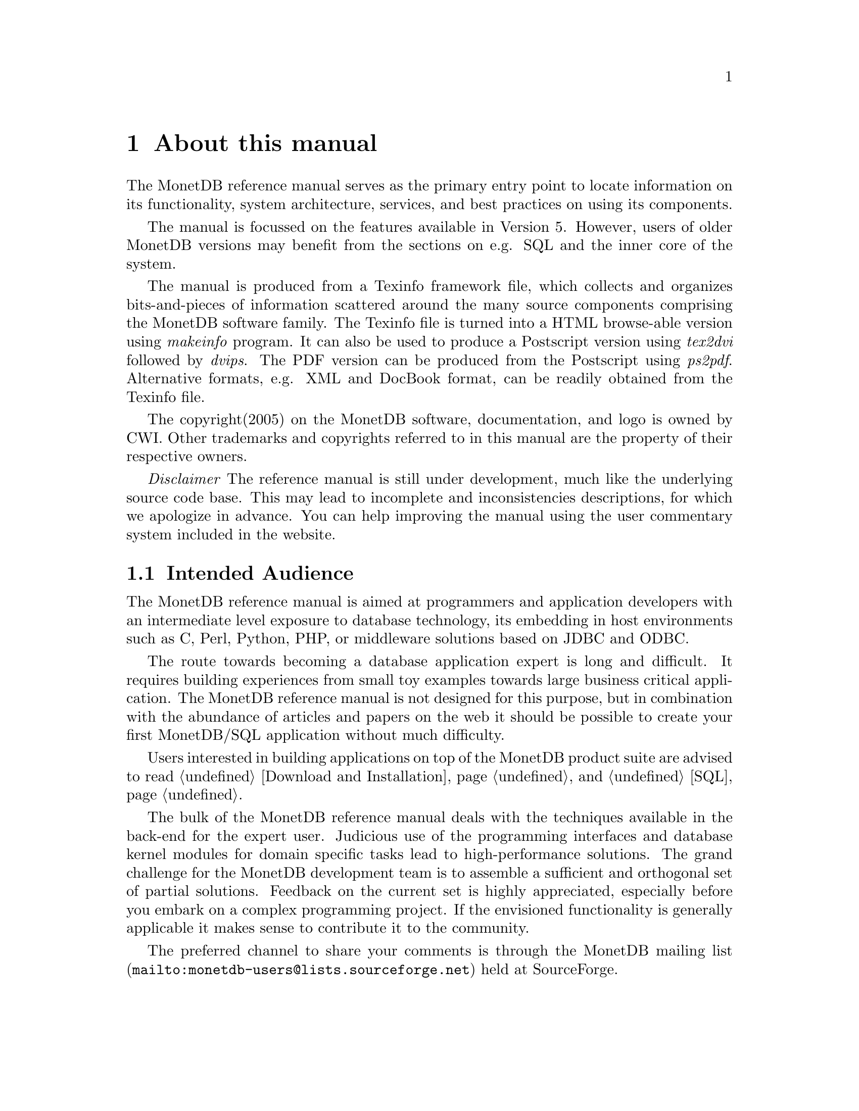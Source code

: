 @chapter About this manual
The MonetDB reference manual serves as the primary entry
point to locate information on its functionality,
system architecture, services, and best practices on using its components.

The manual is focussed on the features available in Version 5.
However, users of older MonetDB versions may benefit from the sections
on e.g. SQL and the inner core of the system.

The manual is produced from a Texinfo framework file, which collects
and organizes bits-and-pieces of information scattered around the many
source components comprising the MonetDB software family. 
The Texinfo file is turned into a HTML browse-able version using 
@emph{makeinfo} program. It can also be used to produce
a Postscript version using @emph{tex2dvi} followed by 
@emph{dvips}. The PDF version can be produced from the Postscript
using @emph{ps2pdf}.
Alternative formats, e.g. XML and DocBook format, can be
readily obtained from the Texinfo file.

The copyright(2005) on the MonetDB software, documentation,
and logo is owned by CWI.
Other trademarks and copyrights referred to in this manual are
the property of their respective owners.

@emph{Disclaimer} The reference manual is still under development,
much like the underlying source code base. This may lead to 
incomplete and inconsistencies descriptions,
for which we apologize in advance. You can help improving the manual
using the user commentary system included in the website.
@menu
* Intended audience::
* Features and Limitations::
@menu
* When to consider MonetDB::
* When not to consider MonetDB::
@end menu
* The History of MonetDB::
* Manual Generation::
* Conventions and notation::
@end menu

@node Intended audience, Manual Generation,,About this manual
@section Intended Audience
The MonetDB reference manual is aimed at programmers and application
developers with an intermediate level exposure to database technology,
its embedding in host environments such as C, Perl, Python, PHP,
or middleware solutions based on JDBC and ODBC.

The route towards becoming a database application expert is long
and difficult. It requires building experiences from small toy examples
towards large business critical application.
The MonetDB reference manual is not designed for this purpose,
but in combination with the abundance of articles and papers on the web
it should be possible to create your first MonetDB/SQL application
without much difficulty.

Users interested in building applications on top of the MonetDB
product suite are advised to read @ref{Download and Installation} and @ref{SQL}.

The bulk of the MonetDB reference manual deals with the techniques
available in the back-end for the expert user. Judicious use
of the programming interfaces and database kernel modules for
domain specific tasks lead to high-performance solutions. 
The grand challenge for the MonetDB development team
is to assemble a sufficient and orthogonal set of partial solutions. 
Feedback on the current set is highly
appreciated, especially before you embark on a complex programming
project. If the envisioned functionality is generally applicable it makes
sense to contribute it to the community.

The preferred channel to share your comments is through the
@c share your comments: share your thoughts, post your comments??
@url{mailto:monetdb-users@@lists.sourceforge.net,MonetDB mailing list}
held at SourceForge.
